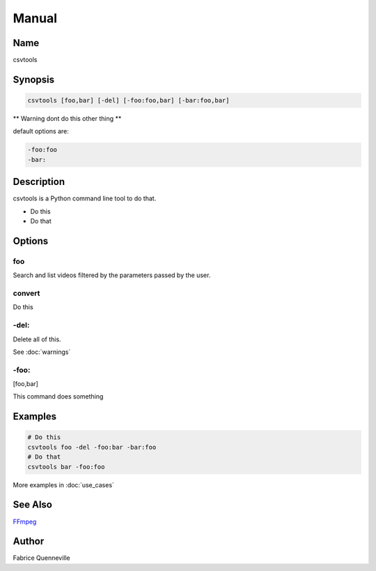 ======
Manual
======

Name
----

csvtools

Synopsis
--------

.. code-block:: bash

    csvtools [foo,bar] [-del] [-foo:foo,bar] [-bar:foo,bar]

** Warning dont do this other thing **

default options are:

.. code-block:: bash

    -foo:foo
    -bar:

Description
-----------

csvtools is a Python command line tool to do that.

* Do this
* Do that

Options
-------

foo
====
Search and list videos filtered by the parameters passed by the user.

convert
=======
Do this

-del:
=====
Delete all of this.

See :doc:`warnings`

-foo:
=====
[foo,bar]

This command does something

Examples
--------

.. code-block:: bash

    # Do this
    csvtools foo -del -foo:bar -bar:foo
    # Do that
    csvtools bar -foo:foo

More examples in :doc:`use_cases`

See Also
--------

`FFmpeg <https://ffmpeg.org/>`_

Author
------

Fabrice Quenneville
